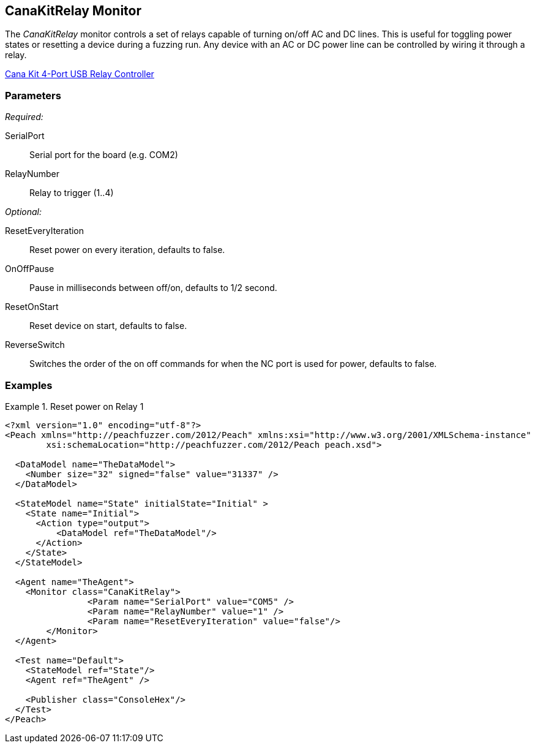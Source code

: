 <<<
[[Monitors_CanaKitRelay]]
== CanaKitRelay Monitor

The _CanaKitRelay_ monitor controls a set of relays capable of turning on/off AC and DC lines.  This is useful for toggling power states or resetting a device during a fuzzing run. Any device with an AC or DC power line can be controlled by wiring it through a relay.

http://www.canakit.com/catalog/product/view/id/627/s/4-port-usb-relay-controller[Cana Kit 4-Port USB Relay Controller]

=== Parameters

_Required:_

SerialPort:: Serial port for the board (e.g. COM2)
RelayNumber:: Relay to trigger (1..4)

_Optional:_

ResetEveryIteration:: Reset power on every iteration, defaults to false.
OnOffPause:: Pause in milliseconds between off/on, defaults to 1/2 second.
ResetOnStart:: Reset device on start, defaults to false.
ReverseSwitch:: Switches the order of the on off commands for when the NC port is used for power, defaults to false.
 
=== Examples

.Reset power on Relay 1
===========================
[source,xml]
----
<?xml version="1.0" encoding="utf-8"?>
<Peach xmlns="http://peachfuzzer.com/2012/Peach" xmlns:xsi="http://www.w3.org/2001/XMLSchema-instance" 
	xsi:schemaLocation="http://peachfuzzer.com/2012/Peach peach.xsd">

  <DataModel name="TheDataModel">
    <Number size="32" signed="false" value="31337" />
  </DataModel>

  <StateModel name="State" initialState="Initial" >
    <State name="Initial">
      <Action type="output">
          <DataModel ref="TheDataModel"/> 
      </Action>
    </State>
  </StateModel>

  <Agent name="TheAgent">
    <Monitor class="CanaKitRelay">
		<Param name="SerialPort" value="COM5" />
		<Param name="RelayNumber" value="1" />
		<Param name="ResetEveryIteration" value="false"/> 
	</Monitor>
  </Agent>

  <Test name="Default">
    <StateModel ref="State"/>
    <Agent ref="TheAgent" />

    <Publisher class="ConsoleHex"/>
  </Test>
</Peach>
----
===========================
